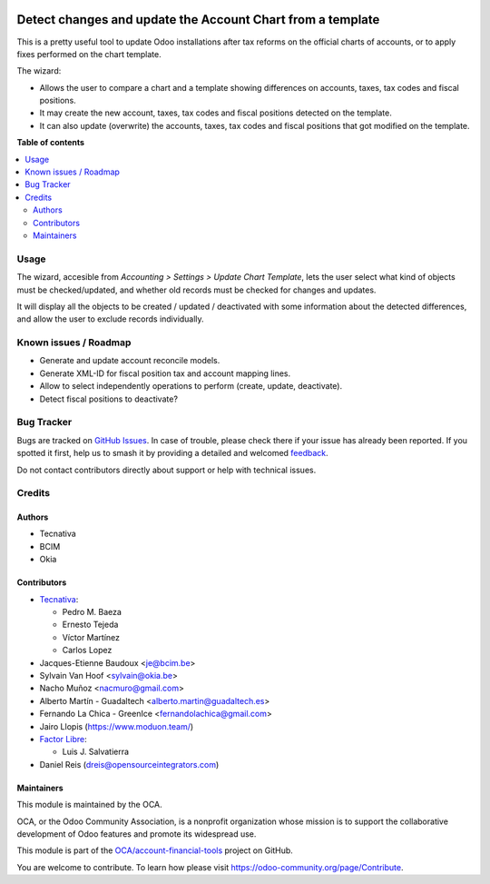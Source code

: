 .. image:: https://odoo-community.org/readme-banner-image
   :target: https://odoo-community.org/get-involved?utm_source=readme
   :alt: Odoo Community Association

===========================================================
Detect changes and update the Account Chart from a template
===========================================================

.. 
   !!!!!!!!!!!!!!!!!!!!!!!!!!!!!!!!!!!!!!!!!!!!!!!!!!!!
   !! This file is generated by oca-gen-addon-readme !!
   !! changes will be overwritten.                   !!
   !!!!!!!!!!!!!!!!!!!!!!!!!!!!!!!!!!!!!!!!!!!!!!!!!!!!
   !! source digest: sha256:1107afec0574c395e4bd241fb1ffacfe5dc2042ca8248731872aac73ff84b886
   !!!!!!!!!!!!!!!!!!!!!!!!!!!!!!!!!!!!!!!!!!!!!!!!!!!!

.. |badge1| image:: https://img.shields.io/badge/maturity-Beta-yellow.png
    :target: https://odoo-community.org/page/development-status
    :alt: Beta
.. |badge2| image:: https://img.shields.io/badge/license-AGPL--3-blue.png
    :target: http://www.gnu.org/licenses/agpl-3.0-standalone.html
    :alt: License: AGPL-3
.. |badge3| image:: https://img.shields.io/badge/github-OCA%2Faccount--financial--tools-lightgray.png?logo=github
    :target: https://github.com/OCA/account-financial-tools/tree/18.0/account_chart_update
    :alt: OCA/account-financial-tools
.. |badge4| image:: https://img.shields.io/badge/weblate-Translate%20me-F47D42.png
    :target: https://translation.odoo-community.org/projects/account-financial-tools-18-0/account-financial-tools-18-0-account_chart_update
    :alt: Translate me on Weblate
.. |badge5| image:: https://img.shields.io/badge/runboat-Try%20me-875A7B.png
    :target: https://runboat.odoo-community.org/builds?repo=OCA/account-financial-tools&target_branch=18.0
    :alt: Try me on Runboat

|badge1| |badge2| |badge3| |badge4| |badge5|

This is a pretty useful tool to update Odoo installations after tax
reforms on the official charts of accounts, or to apply fixes performed
on the chart template.

The wizard:

- Allows the user to compare a chart and a template showing differences
  on accounts, taxes, tax codes and fiscal positions.
- It may create the new account, taxes, tax codes and fiscal positions
  detected on the template.
- It can also update (overwrite) the accounts, taxes, tax codes and
  fiscal positions that got modified on the template.

**Table of contents**

.. contents::
   :local:

Usage
=====

The wizard, accesible from *Accounting > Settings > Update Chart
Template*, lets the user select what kind of objects must be
checked/updated, and whether old records must be checked for changes and
updates.

It will display all the objects to be created / updated / deactivated
with some information about the detected differences, and allow the user
to exclude records individually.

Known issues / Roadmap
======================

- Generate and update account reconcile models.
- Generate XML-ID for fiscal position tax and account mapping lines.
- Allow to select independently operations to perform (create, update,
  deactivate).
- Detect fiscal positions to deactivate?

Bug Tracker
===========

Bugs are tracked on `GitHub Issues <https://github.com/OCA/account-financial-tools/issues>`_.
In case of trouble, please check there if your issue has already been reported.
If you spotted it first, help us to smash it by providing a detailed and welcomed
`feedback <https://github.com/OCA/account-financial-tools/issues/new?body=module:%20account_chart_update%0Aversion:%2018.0%0A%0A**Steps%20to%20reproduce**%0A-%20...%0A%0A**Current%20behavior**%0A%0A**Expected%20behavior**>`_.

Do not contact contributors directly about support or help with technical issues.

Credits
=======

Authors
-------

* Tecnativa
* BCIM
* Okia

Contributors
------------

- `Tecnativa <https://www.tecnativa.com>`__:

  - Pedro M. Baeza
  - Ernesto Tejeda
  - Víctor Martínez
  - Carlos Lopez

- Jacques-Etienne Baudoux <je@bcim.be>
- Sylvain Van Hoof <sylvain@okia.be>
- Nacho Muñoz <nacmuro@gmail.com>
- Alberto Martín - Guadaltech <alberto.martin@guadaltech.es>
- Fernando La Chica - GreenIce <fernandolachica@gmail.com>
- Jairo Llopis (https://www.moduon.team/)
- `Factor Libre <https://factorlibre.com>`__:

  - Luis J. Salvatierra

- Daniel Reis (dreis@opensourceintegrators.com)

Maintainers
-----------

This module is maintained by the OCA.

.. image:: https://odoo-community.org/logo.png
   :alt: Odoo Community Association
   :target: https://odoo-community.org

OCA, or the Odoo Community Association, is a nonprofit organization whose
mission is to support the collaborative development of Odoo features and
promote its widespread use.

This module is part of the `OCA/account-financial-tools <https://github.com/OCA/account-financial-tools/tree/18.0/account_chart_update>`_ project on GitHub.

You are welcome to contribute. To learn how please visit https://odoo-community.org/page/Contribute.
